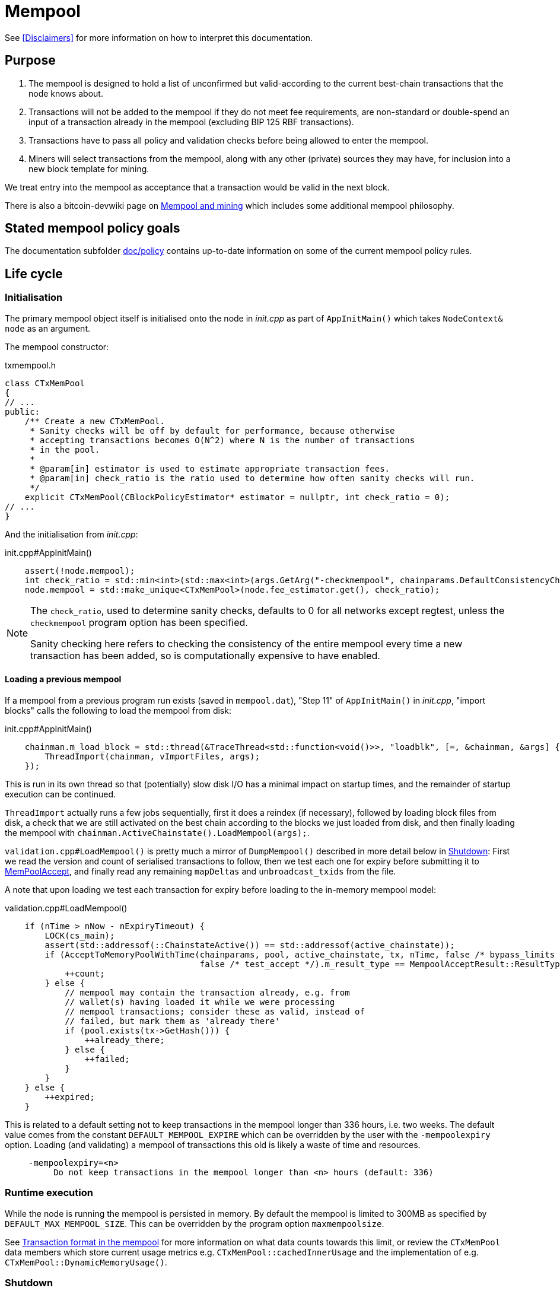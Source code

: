 = Mempool

See <<Disclaimers>> for more information on how to interpret this documentation.

== Purpose

. The mempool is designed to hold a list of unconfirmed but valid-according to the current best-chain transactions that the node knows about.
. Transactions will not be added to the mempool if they do not meet fee requirements, are non-standard or double-spend an input of a transaction already in the mempool (excluding BIP 125 RBF transactions).
. Transactions have to pass all policy and validation checks before being allowed to enter the mempool.
. Miners will select transactions from the mempool, along with any other (private) sources they may have, for inclusion into a new block template for mining.

We treat entry into the mempool as acceptance that a transaction would be valid in the next block.

There is also a bitcoin-devwiki page on https://github.com/bitcoin-core/bitcoin-devwiki/wiki/Mempool-and-mining[Mempool and mining] which includes some additional mempool philosophy.

== Stated mempool policy goals

The documentation subfolder https://github.com/bitcoin/bitcoin/tree/master/doc/policy[doc/policy] contains up-to-date information on some of the current mempool policy rules.

== Life cycle

=== Initialisation

The primary mempool object itself is initialised onto the node in _init.cpp_ as part of `AppInitMain()` which takes `NodeContext& node` as an argument.

The mempool constructor:

.txmempool.h
[source, cpp]
----
class CTxMemPool
{
// ...
public:
    /** Create a new CTxMemPool.
     * Sanity checks will be off by default for performance, because otherwise
     * accepting transactions becomes O(N^2) where N is the number of transactions
     * in the pool.
     *
     * @param[in] estimator is used to estimate appropriate transaction fees.
     * @param[in] check_ratio is the ratio used to determine how often sanity checks will run.
     */
    explicit CTxMemPool(CBlockPolicyEstimator* estimator = nullptr, int check_ratio = 0);
// ...
}
----

And the initialisation from _init.cpp_:

.init.cpp#AppInitMain()
[source,cpp]
----
    assert(!node.mempool);
    int check_ratio = std::min<int>(std::max<int>(args.GetArg("-checkmempool", chainparams.DefaultConsistencyChecks() ? 1 : 0), 0), 1000000);
    node.mempool = std::make_unique<CTxMemPool>(node.fee_estimator.get(), check_ratio);
----

[NOTE]
====
The `check_ratio`, used to determine sanity checks, defaults to 0 for all networks except regtest, unless the `checkmempool` program option has been specified.

Sanity checking here refers to checking the consistency of the entire mempool every time a new transaction has been added, so is computationally expensive to have enabled.
====

==== Loading a previous mempool

If a mempool from a previous program run exists (saved in `mempool.dat`), "Step 11" of `AppInitMain()` in _init.cpp_, "import blocks" calls the following to load the mempool from disk:

.init.cpp#AppInitMain()
[source,cpp]
----
    chainman.m_load_block = std::thread(&TraceThread<std::function<void()>>, "loadblk", [=, &chainman, &args] {
        ThreadImport(chainman, vImportFiles, args);
    });
----

This is run in its own thread so that (potentially) slow disk I/O has a minimal impact on startup times, and the remainder of startup execution can be continued.

`ThreadImport` actually runs a few jobs sequentially, first it does a reindex (if necessary), followed by loading block files from disk, a check that we are still activated on the best chain according to the blocks we just loaded from disk, and then finally loading the mempool with `chainman.ActiveChainstate().LoadMempool(args);`.

`validation.cpp#LoadMempool()` is pretty much a mirror of `DumpMempool()` described in more detail below in <<Shutdown>>:
First we read the version and count of serialised transactions to follow, then we test each one for expiry before submitting it to <<MemPoolAccept>>, and finally read any remaining `mapDeltas` and `unbroadcast_txids` from the file.

A note that upon loading we test each transaction for expiry before loading to the in-memory mempool model:

.validation.cpp#LoadMempool()
[source,cpp]
----
    if (nTime > nNow - nExpiryTimeout) {
        LOCK(cs_main);
        assert(std::addressof(::ChainstateActive()) == std::addressof(active_chainstate));
        if (AcceptToMemoryPoolWithTime(chainparams, pool, active_chainstate, tx, nTime, false /* bypass_limits */,
                                       false /* test_accept */).m_result_type == MempoolAcceptResult::ResultType::VALID) {
            ++count;
        } else {
            // mempool may contain the transaction already, e.g. from
            // wallet(s) having loaded it while we were processing
            // mempool transactions; consider these as valid, instead of
            // failed, but mark them as 'already there'
            if (pool.exists(tx->GetHash())) {
                ++already_there;
            } else {
                ++failed;
            }
        }
    } else {
        ++expired;
    }
----

This is related to a default setting not to keep transactions in the mempool longer than 336 hours, i.e. two weeks.
The default value comes from the constant `DEFAULT_MEMPOOL_EXPIRE` which can be overridden by the user with the `-mempoolexpiry` option.
Loading (and validating) a mempool of transactions this old is likely a waste of time and resources.

____
  -mempoolexpiry=<n>
       Do not keep transactions in the mempool longer than <n> hours (default: 336)
____

=== Runtime execution

While the node is running the mempool is persisted in memory.
By default the mempool is limited to 300MB as specified by `DEFAULT_MAX_MEMPOOL_SIZE`.
This can be overridden by the program option `maxmempoolsize`.

See <<Transaction format in the mempool>> for more information on what data counts towards this limit, or review the `CTxMemPool` data members which store current usage metrics e.g. `CTxMemPool::cachedInnerUsage` and the implementation of e.g. `CTxMemPool::DynamicMemoryUsage()`.

=== Shutdown

When the node is shut down its mempool is (by default) persisted to disk called from `init.cpp#Shutdown()`:

.init.cpp#Shutdown()
[source,cpp]
----
    if (node.mempool && node.mempool->IsLoaded() && node.args->GetArg("-persistmempool", DEFAULT_PERSIST_MEMPOOL)) {
        DumpMempool(*node.mempool);
    }
----

A pointer to the mempool object is passed to `DumpMempool()`, which begins by locking the mempool mutex, `pool.cs`, before creating a duplicate of its `mapDeltas` member.
// TODO: Why is this duplicated?
`mapDeltas` is used by miners to apply (fee) prioritisation to certain transactions when creating new block templates.
Information on each transaction is stored in a vector of `CTxMempoolInfo` objects called `vinfo`.

.validation.cpp#DumpMempool()
[source,cpp]
----
bool DumpMempool(const CTxMemPool& pool, FopenFn mockable_fopen_function, bool skip_file_commit)
{
    int64_t start = GetTimeMicros();

    std::map<uint256, CAmount> mapDeltas;
    std::vector<TxMempoolInfo> vinfo;
    std::set<uint256> unbroadcast_txids;

    static Mutex dump_mutex;
    LOCK(dump_mutex);

    {
        LOCK(pool.cs);
        for (const auto &i : pool.mapDeltas) {
            mapDeltas[i.first] = i.second;
        }
        vinfo = pool.infoAll();
        unbroadcast_txids = pool.GetUnbroadcastTxs();
    }
----

Next a new (temporary) file is opened and some metadata related to mempool version and size is written to the front.
Afterwards we loop through `vinfo` writing the transaction, the time it entered the mempool and the fee delta (prioritisation) to the file, before deleting its entry from our `mapDeltas` mirror.

Finally, any transactions remaining in `mapDeltas`, which is now effectively the set of unbroadcasted transactions, are appended to the file.

.validation.cpp#DumpMempool()
[source,cpp]
----
    // ...
    try {
        FILE* filestr{mockable_fopen_function(GetDataDir() / "mempool.dat.new", "wb")};
        if (!filestr) {
            return false;
        }

        CAutoFile file(filestr, SER_DISK, CLIENT_VERSION);

        uint64_t version = MEMPOOL_DUMP_VERSION;
        file << version;

        file << (uint64_t)vinfo.size();
        for (const auto& i : vinfo) {
            file << *(i.tx);
            file << int64_t{count_seconds(i.m_time)};
            file << int64_t{i.nFeeDelta};
            mapDeltas.erase(i.tx->GetHash());
        }

        file << mapDeltas;

        LogPrintf("Writing %d unbroadcast transactions to disk.\n", unbroadcast_txids.size());
        file << unbroadcast_txids;
    // ...
}
----

****
We are able to write (and later read) `mapDeltas` to the file only using the `<<` operator.
This is due to the operator overload on the `CAutoFile` class found in _streams.h_:

.streams.h
[source,cpp]
----
/**
 * map
 */
template<typename Stream, typename K, typename T, typename Pred, typename A>
void Serialize(Stream& os, const std::map<K, T, Pred, A>& m)
{
    WriteCompactSize(os, m.size());
    for (const auto& entry : m)
        Serialize(os, entry);
}

class: CAutoFile
{
public:
    // ...
    template<typename T>
    CAutoFile& operator<<(const T& obj)
    {
        // Serialize to this stream
        if (!file)
            throw std::ios_base::failure("CAutoFile::operator<<: file handle is nullptr");
        ::Serialize(*this, obj);
        return (*this);
    }
    // ...
};
----

The same is true for serialisation of `std::set<uint256> unbroadcast_txids;` later in the function.

****

Finally, if writing the elements to the temporary file was successful, we close the file and rename it to `mempool.dat`.

== Mapping transactions in the mempool

A lot of the mempool magic -- how fee-efficient block templates can be swiftly generated from chains of potentially-complex transactions -- comes down to ``CTxMempool``'s special `boost::multi_index` `maptx` which is able to natively store transactions in an index against multiple criteria, as described in the https://www.boost.org/doc/libs/1_68_0/libs/multi_index/doc/index.html[documentation] and code comments:

.txmempool.h#CTxMempool
[source, cpp]
----

/*
 * mapTx is a boost::multi_index that sorts the mempool on 5 criteria:
 * - transaction hash (txid)
 * - witness-transaction hash (wtxid)
 * - descendant feerate [we use max(feerate of tx, feerate of tx with all descendants)]
 * - time in mempool
 * - ancestor feerate [we use min(feerate of tx, feerate of tx with all unconfirmed ancestors)]
 */

 // ...

    typedef boost::multi_index_container<
        CTxMemPoolEntry,
        boost::multi_index::indexed_by<
            // sorted by txid
            boost::multi_index::hashed_unique<mempoolentry_txid, SaltedTxidHasher>,
            // sorted by wtxid
            boost::multi_index::hashed_unique<
                boost::multi_index::tag<index_by_wtxid>,
                mempoolentry_wtxid,
                SaltedTxidHasher
            >,
            // sorted by fee rate
            boost::multi_index::ordered_non_unique<
                boost::multi_index::tag<descendant_score>,
                boost::multi_index::identity<CTxMemPoolEntry>,
                CompareTxMemPoolEntryByDescendantScore
            >,
            // sorted by entry time
            boost::multi_index::ordered_non_unique<
                boost::multi_index::tag<entry_time>,
                boost::multi_index::identity<CTxMemPoolEntry>,
                CompareTxMemPoolEntryByEntryTime
            >,
            // sorted by fee rate with ancestors
            boost::multi_index::ordered_non_unique<
                boost::multi_index::tag<ancestor_score>,
                boost::multi_index::identity<CTxMemPoolEntry>,
                CompareTxMemPoolEntryByAncestorFee
            >
        >
    > indexed_transaction_set;
    //...
    mutable RecursiveMutex cs;
    indexed_transaction_set mapTx GUARDED_BY(cs);
----

We can see here the 5 sort fields including tags on `index_by_wtxid`, `descendant_score`, `entry_time` and `ancestor_score`.

`index_by_wtxid` is used when checking whether transactions received over the P2P network already exist in the mempool (via the `exists()` function).

`descendant_score` is used when we are trying to trim the mempool to size (via `TrimToSize()`).
In this case we want to keep parent (ancestor) transactions in the mempool who have high fee-paying children (descendants).

`entry_time` is used to calculate when transactions in the mempool should expire.
Again this is based on the value of `DEFAULT_MEMPOOL_EXPIRE` as with <<Loading a previous mempool>>.

`ancestor_score` is the most-used tagged index.
This is because `ancestor_score`, or in other words the fee:weight ratio of a package of transactions, is used from within the mining code (`BlockAssembler`) to create new block templates.
From the docs:

.miner.cpp#BlockAssembler::addPackageTxs()
[source,cpp]
----
// This transaction selection algorithm orders the mempool based
// on feerate of a transaction including all unconfirmed ancestors.
// ...
----

Finally the default, and untagged, sort field of the index, which is using the https://www.boost.org/doc/libs/1_62_0/libs/multi_index/doc/reference/hash_indices.html#unique_non_unique[hashed_unique] sort, hashing the transaction ID using Bitcoin Core's implementation of the SipHash hasher for TXIDs:

.util/hasher.h
[source,cpp]
----
class SaltedTxidHasher
{
private:
    /** Salt */
    const uint64_t k0, k1;

public:
    SaltedTxidHasher();

    size_t operator()(const uint256& txid) const {
        return SipHashUint256(k0, k1, txid);
    }
};
----

The default index is used in most places that `mapTx` is found.
This includes adding and removing transactions from the mempool, requesting and looking up mempool transactions (by txid) and checking whether RBF is enabled to list a few.

== Transaction format in the mempool

``CTXMemPoolEntry``s describe mempool entries (i.e. transactions) in the mempool.
They store not only transaction information, but also pre-computed information about ancestors.

.txmempool.h
[source,cpp]
----

class CTxMemPoolEntry
{
public:
    typedef std::reference_wrapper<const CTxMemPoolEntry> CTxMemPoolEntryRef;
    // two aliases, should the types ever diverge
    typedef std::set<CTxMemPoolEntryRef, CompareIteratorByHash> Parents;
    typedef std::set<CTxMemPoolEntryRef, CompareIteratorByHash> Children;

private:
    const CTransactionRef tx;
    mutable Parents m_parents;
    mutable Children m_children;
    const CAmount nFee;             //!< Cached to avoid expensive parent-transaction lookups
    const size_t nTxWeight;         //!< ... and avoid recomputing tx weight (also used for GetTxSize())
    const size_t nUsageSize;        //!< ... and total memory usage
    const int64_t nTime;            //!< Local time when entering the mempool
    const unsigned int entryHeight; //!< Chain height when entering the mempool
    const bool spendsCoinbase;      //!< keep track of transactions that spend a coinbase
    const int64_t sigOpCost;        //!< Total sigop cost
    int64_t feeDelta;          //!< Used for determining the priority of the transaction for mining in a block
    LockPoints lockPoints;     //!< Track the height and time at which tx was final

    // Information about descendants of this transaction that are in the
    // mempool; if we remove this transaction we must remove all of these
    // descendants as well.
    uint64_t nCountWithDescendants;  //!< number of descendant transactions
    uint64_t nSizeWithDescendants;   //!< ... and size
    CAmount nModFeesWithDescendants; //!< ... and total fees (all including us)

    // Analogous statistics for ancestor transactions
    uint64_t nCountWithAncestors;
    uint64_t nSizeWithAncestors;
    CAmount nModFeesWithAncestors;
    int64_t nSigOpCostWithAncestors;

    // ...
----

The advantage to having pre-computed data on descendants and ancestors stored with each transaction in the mempool is that operations involving adding and removing transactions can be performed faster.
When we add a transaction to the mempool we must update the descendant data for all ancestor ``CTxMemPoolEntry``'s.
Conversely if we remove a transaction from the mempool, we must also remove all of its descendants.
A particular area where speed can be critical is in block assembly.

Some of this extra transaction metadata however *does* count towards the mempool's maximum size, therefore a default mempool of 300MB will contain less than 300MB of serialised transactions.

== Adding transactions to the mempool

Transactions can be added to the mempool in four ways:

. Received in a `TX` network message

. From a transaction generated by the wallet or submitted through another interface like RPC.

. Loaded from mempool.dat

. From a disconnected block during a reorg


In all cases, the transaction is submitted to the mempool through AcceptToMemoryPool (ATMP).
For a transaction received over the P2P protocol, the call to ATMP is found in _net_processing.cpp_:

.net_processing.cpp
[source, cpp]
----
    // ...

    if (msg_type == NetMsgType::TX) {

    // ...

        const MempoolAcceptResult result = AcceptToMemoryPool(m_chainman.ActiveChainstate(), m_mempool, ptx, false /* bypass_limits */);
        const TxValidationState& state = result.m_state;

        if (result.m_result_type == MempoolAcceptResult::ResultType::VALID) {
            m_mempool.check(m_chainman.ActiveChainstate());
            // As this version of the transaction was acceptable, we can forget about any
            // requests for it.
            m_txrequest.ForgetTxHash(tx.GetHash());
            m_txrequest.ForgetTxHash(tx.GetWitnessHash());
            RelayTransaction(tx.GetHash(), tx.GetWitnessHash());
            m_orphanage.AddChildrenToWorkSet(tx, peer->m_orphan_work_set);

            pfrom.nLastTXTime = GetTime();

            LogPrint(BCLog::MEMPOOL, "AcceptToMemoryPool: peer=%d: accepted %s (poolsz %u txn, %u kB)\n",
                pfrom.GetId(),
                tx.GetHash().ToString(),
                m_mempool.size(), m_mempool.DynamicMemoryUsage() / 1000);

            for (const CTransactionRef& removedTx : result.m_replaced_transactions.value()) {
                AddToCompactExtraTransactions(removedTx);
            }

            // Recursively process any orphan transactions that depended on this one
            ProcessOrphanTx(peer->m_orphan_work_set);
        }

        // ...

----

...whereas for locally-generated transactions the call to ATMP comes from `node/transaction.cpp::BroadcastTransaction()`, which is called from the `sendrawtransaction` RPC and from various wallet functions.
We can see this in the call-graph for `AcceptToMemoryPool`:

image::validation_8h_af6c5c758554417ece7c885200c9a6d03_icgraph.svg[]

NOTE: `while` in the diagram stems from the `ThreadMessageHandler()` loop.

== MemPoolAccept

The `MemPoolAccept` class handles mempool validation for new transactions.

Selecting the best transactions for the resource-constrained mempool involves a trade-off between optimistically validating candidates to identify the highest feerate ones and protecting the node from DoS attacks.
As such, we apply a set of validation rules known as mempool _policy_ in addition to consensus.

We might categorize transaction validation checks in a few different ways:

* Consensus vs Policy: These can also be thought of as mandatory vs non-mandatory checks.
These two are not mutually exclusive, but we make efforts to compartmentalize consensus rules.
* Script vs Non-script: Script refers to the instructions and data used to specify and satisfy spending conditions.
We make this distinction because script checking (specifically, signature verification) is the most computationally intensive part of transaction validation.
* Contextual vs Context-Free: The context refers to our knowledge of the current state, represented as https://github.com/bitcoin/bitcoin/blob/1a369f006fd0bec373b95001ed84b480e852f191/src/validation.h#L566[ChainState].
Contextual checks might require the current block height or knowledge of the current UTXO set, while context-free checks only need the transaction itself.
We also need to look into our mempool to validate a transaction that spends unconfirmed parents or conflicts with another transaction already in our mempool.

=== Context-free non-script checks

Mempool validation in Bitcoin Core starts off with non-script checks (sometimes called https://github.com/bitcoin/bitcoin/blob/1a369f006fd0bec373b95001ed84b480e852f191/src/validation.cpp#L541["PreChecks"], the name of the function in which these checks run).

As a defensive strategy the node starts with context-free and/or easily computed checks.
Here are some examples:

* None of the outputs are trying to send a value https://github.com/bitcoin/bitcoin/blob/1a369f006fd0bec373b95001ed84b480e852f191/src/consensus/tx_check.cpp#L25-L27[less than 0 or greater than 21 million
  BTC].
* The transaction https://github.com/bitcoin/bitcoin/blob/1a369f006fd0bec373b95001ed84b480e852f191/src/validation.cpp#L568[isn't a coinbase], as there can't be any coinbase transactions outside of blocks.
* The transaction isn't https://github.com/bitcoin/bitcoin/blob/1a369f006fd0bec373b95001ed84b480e852f191/src/policy/policy.cpp#L88[more than 400,000 weight units].
+
It's possible for a larger transaction to be consensus-valid, but it would occupy too much space in the mempool.
If we allowed these transactions an attacker could try to dominate our mempool with very large transactions that are never mined.

=== Contextual non-script checks

Perhaps the most obvious non-script contextual check here is to https://github.com/bitcoin/bitcoin/blob/1a369f006fd0bec373b95001ed84b480e852f191/src/validation.cpp#L641-L662[make sure the inputs are available], either in the current chainstate or an unspent output of an in-mempool transaction.
Instead of looking through the entire blockchain (hundreds of gigabytes stored on disk), Bitcoin Core nodes keep a https://github.com/bitcoin/bitcoin/blob/1a369f006fd0bec373b95001ed84b480e852f191/src/validation.h#L517-L541[layered cache] of the available https://github.com/bitcoin/bitcoin/blob/1a369f006fd0bec373b95001ed84b480e852f191/src/coins.h#L30[coins] (a few gigabytes, much of which can be kept in memory).
To make this process more efficient, coins fetched from disk during mempool validation are https://github.com/bitcoin/bitcoin/blob/1a369f006fd0bec373b95001ed84b480e852f191/src/validation.cpp#L1116-L1124[kept in memory] if the transaction is accepted to the mempool.

Timelocks are also checked here - the node grabs the BIP113 Median Time Past and/or block height at the current chainstate to check transaction `nLockTime` and input `nSequence`

=== "Contextual" Script Checks

Transaction https://doxygen.bitcoincore.org/validation_8cpp.html#a6a96a3e1e6818904fdd5f51553b7ea60[script checks] are actually context-free in isolation; the https://doxygen.bitcoincore.org/class_c_tx_in.html#aba540fd902366210a6ad6cd9a18fe763[`scriptSig`] and https://github.com/bitcoin/bips/blob/master/bip-0141.mediawiki#specification[`witness`] for each input, paired with the https://doxygen.bitcoincore.org/class_c_tx_out.html#a25bf3f2f4befb22a6a0be45784fe57e2[`scriptPubKey`] in the https://github.com/bitcoin/bitcoin/blob/1a369f006fd0bec373b95001ed84b480e852f191/src/validation.cpp#L1469[corresponding UTXO] can be passed into the script interpreter and validated without state.
The https://doxygen.bitcoincore.org/interpreter_8h.html[script interpreter] simply evaluates the series of opcodes and data based on the arguments passed to it.

The "context" passed to the script interpreter is a set of https://github.com/bitcoin/bitcoin/blob/1a369f006fd0bec373b95001ed84b480e852f191/src/script/interpreter.h#L42-L143[script verification flags] indicating which rules to apply during script verification.
For example, the `OP_CHECKSEQUENCEVERIFY` opcode repurposed `OP_NOP3`.
The script verification flag `SCRIPT_VERIFY_CHECKSEQUENCEVERIFY` instructs the script interpreter https://github.com/bitcoin/bitcoin/blob/1a369f006fd0bec373b95001ed84b480e852f191/src/script/interpreter.cpp#L587[to interpret] the opcode `0xb2` as the instruction to check that the input's `nSequence` is greater than the stack value or as a no-op. Starting at the BIP112 activation height, https://github.com/bitcoin/bitcoin/blob/1a369f006fd0bec373b95001ed84b480e852f191/src/validation.cpp#L1695-L1697[nodes pass] `SCRIPT_VERIFY_CHECKSEQUENCEVERIFY=1` into the script interpreter during consensus script checks.

=== Context-free Signature and Script Checks

Mempool validation performs two sets of script checks: https://github.com/bitcoin/bitcoin/blob/1a369f006fd0bec373b95001ed84b480e852f191/src/validation.cpp#L917[`PolicyScriptChecks`] and https://github.com/bitcoin/bitcoin/blob/1a369f006fd0bec373b95001ed84b480e852f191/src/validation.cpp#L943[`ConsensusScriptChecks`].
The former runs the script interpreter using consensus and policy flags and caches the signature result (if successful) in the https://github.com/bitcoin/bitcoin/blob/d67330d11245b11fbdd5e2dd5343ee451186931e/src/script/sigcache.cpp#L21-L26[signature cache].
The latter runs the script interpreter using https://github.com/bitcoin/bitcoin/blob/1a369f006fd0bec373b95001ed84b480e852f191/src/validation.cpp#L965[consensus flags only] and caches the full validation result in the script execution cache, identified by the wtxid and script verification flags.
If a new consensus rule is activated between now and the block in which this transaction is included, the cached result is no longer valid, but this is easily detected based on the script verification flags.

For example, before taproot rules are enforced in consensus, they are in policy (`SCRIPT_VERIFY_TAPROOT` included in policy but not consensus script verification flags); nodes won't relay and accept taproot-invalid version 1 transactions into their mempools, even though they aren't breaking any consensus rules yet.
All script checks will be cached without `SCRIPT_VERIFY_TAPROOT`.
After taproot activation, if a previously-validated transaction is seen, the cache entry's script verification flags won't match current consensus flags, so the node will re-run script checks for that transaction.

The most computationally-intensive part of script validation is signature verification (indicated in a script by opcodes such as `OP_CHECKSIG`), which doesn't change based on context.
To save the node from repetitive work, at the very start of script checks, parts of the transaction are https://github.com/bitcoin/bitcoin/blob/1a369f006fd0bec373b95001ed84b480e852f191/src/script/interpreter.cpp#L1423[serialized, hashed, and stored] in a `PrecomputedTransactionData` struct for use in signature verification.
This is especially handy in transactions that have multiple inputs and/or signatures.
Additionally, the cached result from `PolicyScriptChecks` can be used immediately in `ConsensusScriptChecks`; we almost never need to verify the same signature more than once!

== Submission to Mempool

Every entry in the mempool contains a transaction, and various metadata such as the time it was received, its fees (for faster lookup), the height and/or time needed to satisfy its timelocks, and pointers to any parents and children in the mempool.

Much of the mempool is devoted to keeping track of a transaction's in-mempool ancestors (parents, parents of parents, etc.) and descendants (children, children of children, etc.) and their aggregated fees.
A transaction is only valid if its ancestors exist: a transaction can't be mined unless its parents are mined, and its parents can't be mined unless their parents are mined, and so on.
Conversely, if a transaction is evicted from the mempool, its descendants must be too.

As such, a transaction's effective feerate is not just its base feerate divided by weight, but that of itself and all of its ancestors.
This information is also taken into account when the mempool fills up and the node must choose which transactions to evict (also based on fees).
Of course, all of this information can be calculated on the fly, but constructing a block is extremely time-sensitive, so the mempool opts to cache this information rather than spend more time calculating it.
As one might imagine, the family DAGs can get quite hairy and a source of resource exhaustion, so one part of mempool policy is to limit individual transactions' connectivity.

== Package relay

https://bitcoinops.org/en/topics/package-relay/[Package Relay] is a long-discussed concept and, at the time of writing, is a work in progress in Bitcoin Core.
A significant portion of the project involves changes to mempool validation, which glozow describes in her gist https://gist.github.com/glozow/dc4e9d5c5b14ade7cdfac40f43adb18a[Package mempool accept].

https://github.com/bitcoin/bitcoin/pull/20833[PR#20833] added the ability for mempool validation to assess a set of dependent transactions and enabled the `testmempoolaccept` RPC to support multiple transactions.

https://github.com/bitcoin/bitcoin/pull/21800[PR#21800] added the ability to analyse and limit the ancestor and descendant sets of packages in relation to the mempool.

https://github.com/bitcoin/bitcoin/pull/22674[PR#22674] defined child-with-unconfirmed-parents packages and enabled submission of such packages to the mempool.

These PRs were also preceded by several refactoring efforts:
https://github.com/bitcoin/bitcoin/pull/21062[PR#21062],
https://github.com/bitcoin/bitcoin/pull/22796[PR#22796],
https://github.com/bitcoin/bitcoin/pull/22675[PR#22675],
https://github.com/bitcoin/bitcoin/pull/22855[PR#22855],
https://github.com/bitcoin/bitcoin/pull/23381[PR#23381].

The document https://github.com/bitcoin/bitcoin/blob/master/doc/policy/packages.md[doc/policy/packages.md] contains current information on the stated package acceptance rules.

